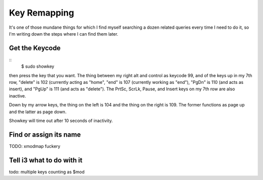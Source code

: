 Key Remapping
=============

It's one of those mundane things for which I find myself searching a dozen
related queries every time I need to do it, so I'm writing down the steps
where I can find them later. 

.. more::

Get the Keycode
---------------

::
    $ sudo showkey

then press the key that you want. The thing between my right alt and control
as keycode 99, and of the keys up in my 7th row, "delete" is 102 (currently
acting as "home", "end" is 107 (currently working as "end"), "PgDn" is 110
(and acts as insert), and "PgUp" is 111 (and acts as "delete"). The PrtSc,
ScrLk, Pause, and Insert keys on my 7th row are also inactive. 

Down by my arrow keys, the thing on the left is 104 and the thing on the right
is 109. The former functions as page up and the latter as page down. 

Showkey will time out after 10 seconds of inactivity.

Find or assign its name
-----------------------

TODO: xmodmap fuckery

Tell i3 what to do with it
--------------------------

todo: multiple keys counting as $mod


.. author:: default
.. categories:: none
.. tags:: none
.. comments::
